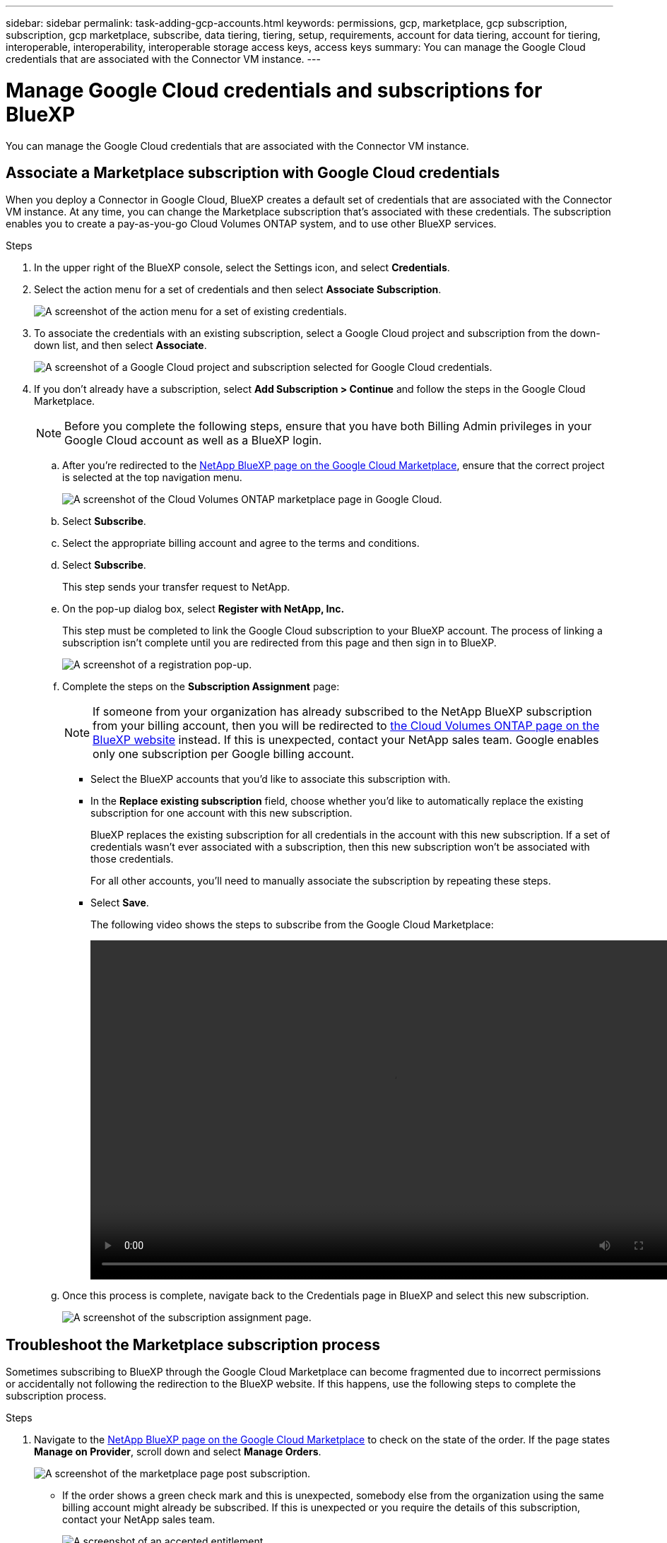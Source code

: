 ---
sidebar: sidebar
permalink: task-adding-gcp-accounts.html
keywords: permissions, gcp, marketplace, gcp subscription, subscription, gcp marketplace, subscribe, data tiering, tiering, setup, requirements, account for data tiering, account for tiering, interoperable, interoperability, interoperable storage access keys, access keys
summary: You can manage the Google Cloud credentials that are associated with the Connector VM instance.
---

= Manage Google Cloud credentials and subscriptions for BlueXP
:hardbreaks:
:nofooter:
:icons: font
:linkattrs:
:imagesdir: ./media/

[.lead]
You can manage the Google Cloud credentials that are associated with the Connector VM instance.

== Associate a Marketplace subscription with Google Cloud credentials

When you deploy a Connector in Google Cloud, BlueXP creates a default set of credentials that are associated with the Connector VM instance. At any time, you can change the Marketplace subscription that's associated with these credentials. The subscription enables you to create a pay-as-you-go Cloud Volumes ONTAP system, and to use other BlueXP services.

.Steps

. In the upper right of the BlueXP console, select the Settings icon, and select *Credentials*.

. Select the action menu for a set of credentials and then select *Associate Subscription*.
+
image:screenshot_gcp_add_subscription.png[A screenshot of the action menu for a set of existing credentials.]

. To associate the credentials with an existing subscription, select a Google Cloud project and subscription from the down-down list, and then select *Associate*.
+
image:screenshot_gcp_associate.gif[A screenshot of a Google Cloud project and subscription selected for Google Cloud credentials.]

. If you don't already have a subscription, select *Add Subscription > Continue* and follow the steps in the Google Cloud Marketplace.
+
NOTE: Before you complete the following steps, ensure that you have both Billing Admin privileges in your Google Cloud account as well as a BlueXP login.

.. After you're redirected to the https://console.cloud.google.com/marketplace/product/netapp-cloudmanager/cloud-manager[NetApp BlueXP page on the Google Cloud Marketplace^], ensure that the correct project is selected at the top navigation menu.
+
image:screenshot_gcp_cvo_marketplace.png[A screenshot of the Cloud Volumes ONTAP marketplace page in Google Cloud.]

.. Select *Subscribe*.

.. Select the appropriate billing account and agree to the terms and conditions.

.. Select *Subscribe*.
+
This step sends your transfer request to NetApp.

.. On the pop-up dialog box, select *Register with NetApp, Inc.*
+
This step must be completed to link the Google Cloud subscription to your BlueXP account. The process of linking a subscription isn't complete until you are redirected from this page and then sign in to BlueXP.
+
image:screenshot_gcp_marketplace_register.png[A screenshot of a registration pop-up.]
 
.. Complete the steps on the *Subscription Assignment* page:
+
NOTE: If someone from your organization has already subscribed to the NetApp BlueXP subscription from your billing account, then you will be redirected to https://bluexp.netapp.com/ontap-cloud?x-gcp-marketplace-token=[the Cloud Volumes ONTAP page on the BlueXP website^] instead. If this is unexpected, contact your NetApp sales team. Google enables only one subscription per Google billing account.
+
* Select the BlueXP accounts that you'd like to associate this subscription with.
* In the *Replace existing subscription* field, choose whether you'd like to automatically replace the existing subscription for one account with this new subscription.
+
BlueXP replaces the existing subscription for all credentials in the account with this new subscription. If a set of credentials wasn't ever associated with a subscription, then this new subscription won't be associated with those credentials.
+
For all other accounts, you'll need to manually associate the subscription by repeating these steps.

* Select *Save*.
+
The following video shows the steps to subscribe from the Google Cloud Marketplace:
+
video::video-subscribing-google-cloud.mp4[width=848, height=480]

.. Once this process is complete, navigate back to the Credentials page in BlueXP and select this new subscription.
+
image:screenshot_gcp_associate.gif[A screenshot of the subscription assignment page.]

== Troubleshoot the Marketplace subscription process

Sometimes subscribing to BlueXP through the Google Cloud Marketplace can become fragmented due to incorrect permissions or accidentally not following the redirection to the BlueXP website. If this happens, use the following steps to complete the subscription process.

.Steps

. Navigate to the https://console.cloud.google.com/marketplace/product/netapp-cloudmanager/cloud-manager[NetApp BlueXP page on the Google Cloud Marketplace^] to check on the state of the order. If the page states *Manage on Provider*, scroll down and select *Manage Orders*.
+
image:screenshot_gcp_manage_orders.png[A screenshot of the marketplace page post subscription.]

* If the order shows a green check mark and this is unexpected, somebody else from the organization using the same billing account might already be subscribed. If this is unexpected or you require the details of this subscription, contact your NetApp sales team.
+
image:screenshot_gcp_green_marketplace.png[A screenshot of an accepted entitlement.]

* If the order shows a clock and *Pending* status, go back to the marketplace page and choose *Manage on Provider* to complete the process as documented above.
+
image:screenshot_gcp_pending_marketplace.png[A screenshot of a pending marketplace entitlement.]
